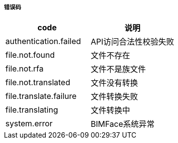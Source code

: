 ===== 错误码

[options="header"]
|===
|code|说明
|authentication.failed	|API访问合法性校验失败
|file.not.found	|文件不存在
|file.not.rfa	|文件不是族文件
|file.not.translated	|文件没有转换
|file.translate.failure	|文件转换失败
|file.translating	|文件转换中
|system.error	|BIMFace系统异常
|===